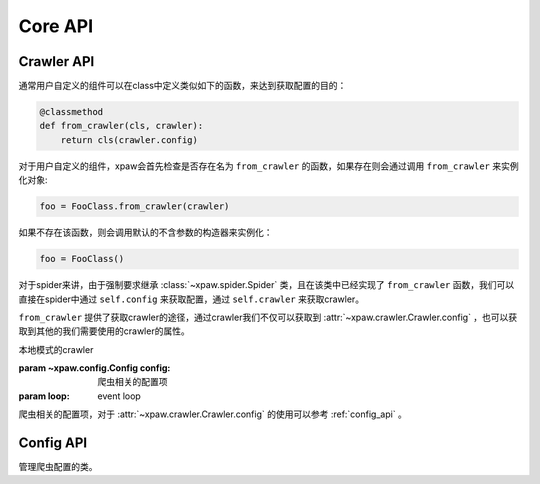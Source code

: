 .. _core_api:

Core API
========

.. _crawler_api:

Crawler API
-----------

通常用户自定义的组件可以在class中定义类似如下的函数，来达到获取配置的目的：

.. code-block:: python

    @classmethod
    def from_crawler(cls, crawler):
        return cls(crawler.config)

对于用户自定义的组件，xpaw会首先检查是否存在名为 ``from_crawler`` 的函数，如果存在则会通过调用 ``from_crawler`` 来实例化对象:

.. code-block:: python

    foo = FooClass.from_crawler(crawler)

如果不存在该函数，则会调用默认的不含参数的构造器来实例化：

.. code-block:: python

    foo = FooClass()

对于spider来讲，由于强制要求继承 :class:`~xpaw.spider.Spider` 类，且在该类中已经实现了 ``from_crawler`` 函数，我们可以直接在spider中通过 ``self.config`` 来获取配置，通过 ``self.crawler`` 来获取crawler。

``from_crawler`` 提供了获取crawler的途径，通过crawler我们不仅可以获取到 :attr:`~xpaw.crawler.Crawler.config` ，也可以获取到其他的我们需要使用的crawler的属性。


.. class:: xpaw.crawler.Crawler(config, loop=None)

    本地模式的crawler

    :param ~xpaw.config.Config config: 爬虫相关的配置项

    :param loop: event loop

    .. attribute:: config

    爬虫相关的配置项，对于 :attr:`~xpaw.crawler.Crawler.config` 的使用可以参考 :ref:`config_api` 。

    .. method:: run()

        启动crawler

    .. method:: stop()

        停止crawler

    .. method:: schedule(request)

        向运行中的crawler添加请求

        :param ~xpaw.http.HttpRequest request: 请求

.. _config_api:

Config API
----------

.. class:: xpaw.config.Config(__values=None, **kwargs)

    管理爬虫配置的类。

    .. method:: get(name, default=None)

        获取配置

        :param str name: 参数名称
        :param default: 缺省值

    .. method:: getbool(name, default=None)

        获取 ``bool`` 型参数，如果值不能转换为 ``bool`` 类型，返回 ``None`` 。

    .. method:: getint(name, default=None)

        获取 ``int`` 型参数，如果值不能转换为 ``int`` 类型，返回 ``None`` 。

    .. method:: getint(name, default=None)

        获取 ``float`` 型参数，如果值不能转换为 ``float`` 类型，返回 ``None`` 。

    .. method:: getlist(name, default=None)

        将参数值封装为 ``list`` 并返回。
        如果参数值是 ``str`` ，则会根据 ``,`` 分隔为多个参数值。

    .. method:: set(name, value):

        设置参数值

        :param str name: 参数名称
        :param value: 参数值

    .. method:: update(values):

        更新参数

        :param values: 新的参数
        :type values: dict or :class:`~xpaw.config.Config`

    .. method:: delete(name):

        删除参数

        :param name: 参数名称

    .. method:: copy()

        复制配置
